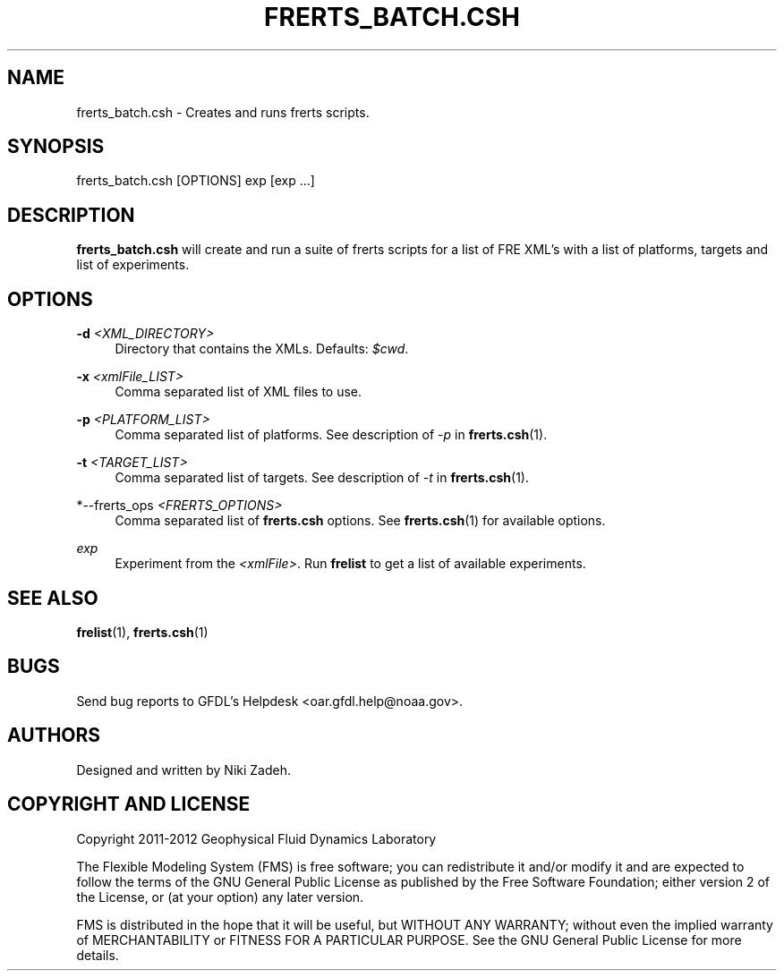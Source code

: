 '\" t
.\"     Title: frerts_batch.csh
.\"    Author: [see the "AUTHORS" section]
.\" Generator: DocBook XSL Stylesheets v1.75.2 <http://docbook.sf.net/>
.\"      Date: 12/09/2014
.\"    Manual: FRE Utility
.\"    Source: FRE Bronx-9
.\"  Language: English
.\"
.TH "FRERTS_BATCH\&.CSH" "1" "12/09/2014" "FRE Bronx\-9" "FRE Utility"
.\" -----------------------------------------------------------------
.\" * set default formatting
.\" -----------------------------------------------------------------
.\" disable hyphenation
.nh
.\" disable justification (adjust text to left margin only)
.ad l
.\" -----------------------------------------------------------------
.\" * MAIN CONTENT STARTS HERE *
.\" -----------------------------------------------------------------
.SH "NAME"
frerts_batch.csh \- Creates and runs frerts scripts\&.
.SH "SYNOPSIS"
.sp
.nf
frerts_batch\&.csh [OPTIONS] exp [exp \&...]
.fi
.SH "DESCRIPTION"
.sp
\fBfrerts_batch\&.csh\fR will create and run a suite of frerts scripts for a list of FRE XML\(cqs with a list of platforms, targets and list of experiments\&.
.SH "OPTIONS"
.PP
\fB\-d\fR \fI<XML_DIRECTORY>\fR
.RS 4
Directory that contains the XMLs\&. Defaults:
\fI$cwd\fR\&.
.RE
.PP
\fB\-x\fR \fI<xmlFile_LIST>\fR
.RS 4
Comma separated list of XML files to use\&.
.RE
.PP
\fB\-p\fR \fI<PLATFORM_LIST>\fR
.RS 4
Comma separated list of platforms\&. See description of
\fI\-p\fR
in
\fBfrerts\&.csh\fR(1)\&.
.RE
.PP
\fB\-t\fR \fI<TARGET_LIST>\fR
.RS 4
Comma separated list of targets\&. See description of
\fI\-t\fR
in
\fBfrerts\&.csh\fR(1)\&.
.RE
.PP
*\-\-frerts_ops \fI<FRERTS_OPTIONS>\fR
.RS 4
Comma separated list of
\fBfrerts\&.csh\fR
options\&. See
\fBfrerts\&.csh\fR(1) for available options\&.
.RE
.PP
\fIexp\fR
.RS 4
Experiment from the
\fI<xmlFile>\fR\&. Run
\fBfrelist\fR
to get a list of available experiments\&.
.RE
.SH "SEE ALSO"
.sp
\fBfrelist\fR(1), \fBfrerts\&.csh\fR(1)
.SH "BUGS"
.sp
Send bug reports to GFDL\(cqs Helpdesk <oar\&.gfdl\&.help@noaa\&.gov>\&.
.SH "AUTHORS"
.sp
Designed and written by Niki Zadeh\&.
.SH "COPYRIGHT AND LICENSE"
.sp
Copyright 2011\-2012 Geophysical Fluid Dynamics Laboratory
.sp
The Flexible Modeling System (FMS) is free software; you can redistribute it and/or modify it and are expected to follow the terms of the GNU General Public License as published by the Free Software Foundation; either version 2 of the License, or (at your option) any later version\&.
.sp
FMS is distributed in the hope that it will be useful, but WITHOUT ANY WARRANTY; without even the implied warranty of MERCHANTABILITY or FITNESS FOR A PARTICULAR PURPOSE\&. See the GNU General Public License for more details\&.
